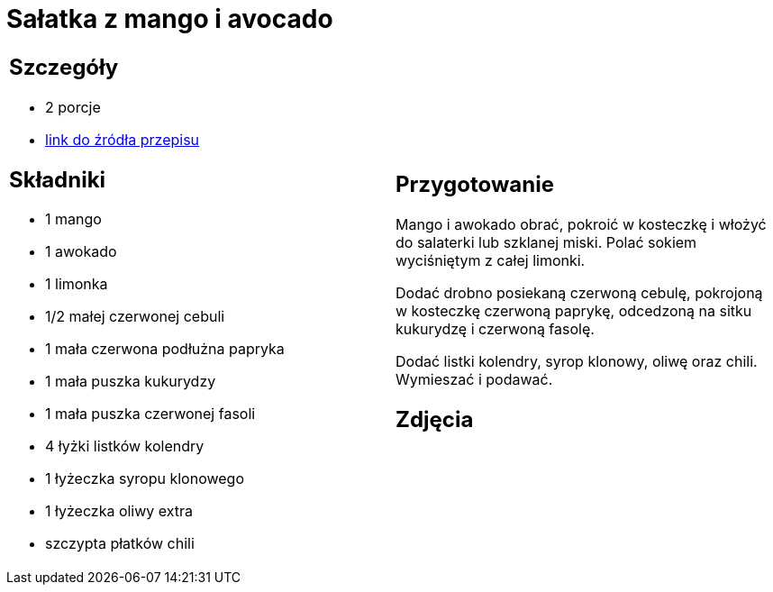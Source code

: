 = Sałatka z mango i avocado

[cols=".<a,.<a"]
[frame=none]
[grid=none]
|===
|
== Szczegóły
* 2 porcje
* https://www.kwestiasmaku.com/przepis/salatka-meksykanska-z-mango-i-awokado[link do źródła przepisu]

== Składniki
* 1 mango
* 1 awokado
* 1 limonka
* 1/2 małej czerwonej cebuli
* 1 mała czerwona podłużna papryka
* 1 mała puszka kukurydzy
* 1 mała puszka czerwonej fasoli
* 4 łyżki listków kolendry
* 1 łyżeczka syropu klonowego
* 1 łyżeczka oliwy extra
* szczypta płatków chili

|
== Przygotowanie
Mango i awokado obrać, pokroić w kosteczkę i włożyć do salaterki lub szklanej miski. Polać sokiem wyciśniętym z całej limonki.

Dodać drobno posiekaną czerwoną cebulę, pokrojoną w kosteczkę czerwoną paprykę, odcedzoną na sitku kukurydzę i czerwoną fasolę.

Dodać listki kolendry, syrop klonowy, oliwę oraz chili. Wymieszać i podawać.

== Zdjęcia
|===
